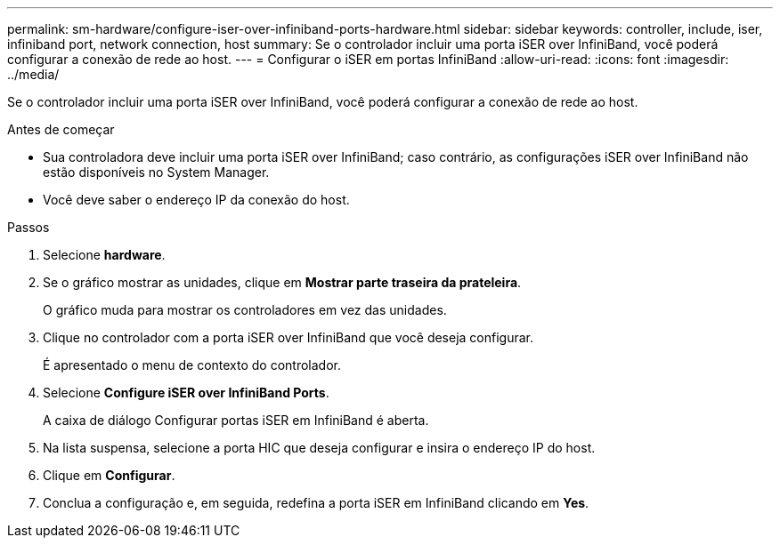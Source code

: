 ---
permalink: sm-hardware/configure-iser-over-infiniband-ports-hardware.html 
sidebar: sidebar 
keywords: controller, include, iser, infiniband port, network connection, host 
summary: Se o controlador incluir uma porta iSER over InfiniBand, você poderá configurar a conexão de rede ao host. 
---
= Configurar o iSER em portas InfiniBand
:allow-uri-read: 
:icons: font
:imagesdir: ../media/


[role="lead"]
Se o controlador incluir uma porta iSER over InfiniBand, você poderá configurar a conexão de rede ao host.

.Antes de começar
* Sua controladora deve incluir uma porta iSER over InfiniBand; caso contrário, as configurações iSER over InfiniBand não estão disponíveis no System Manager.
* Você deve saber o endereço IP da conexão do host.


.Passos
. Selecione *hardware*.
. Se o gráfico mostrar as unidades, clique em *Mostrar parte traseira da prateleira*.
+
O gráfico muda para mostrar os controladores em vez das unidades.

. Clique no controlador com a porta iSER over InfiniBand que você deseja configurar.
+
É apresentado o menu de contexto do controlador.

. Selecione *Configure iSER over InfiniBand Ports*.
+
A caixa de diálogo Configurar portas iSER em InfiniBand é aberta.

. Na lista suspensa, selecione a porta HIC que deseja configurar e insira o endereço IP do host.
. Clique em *Configurar*.
. Conclua a configuração e, em seguida, redefina a porta iSER em InfiniBand clicando em *Yes*.

